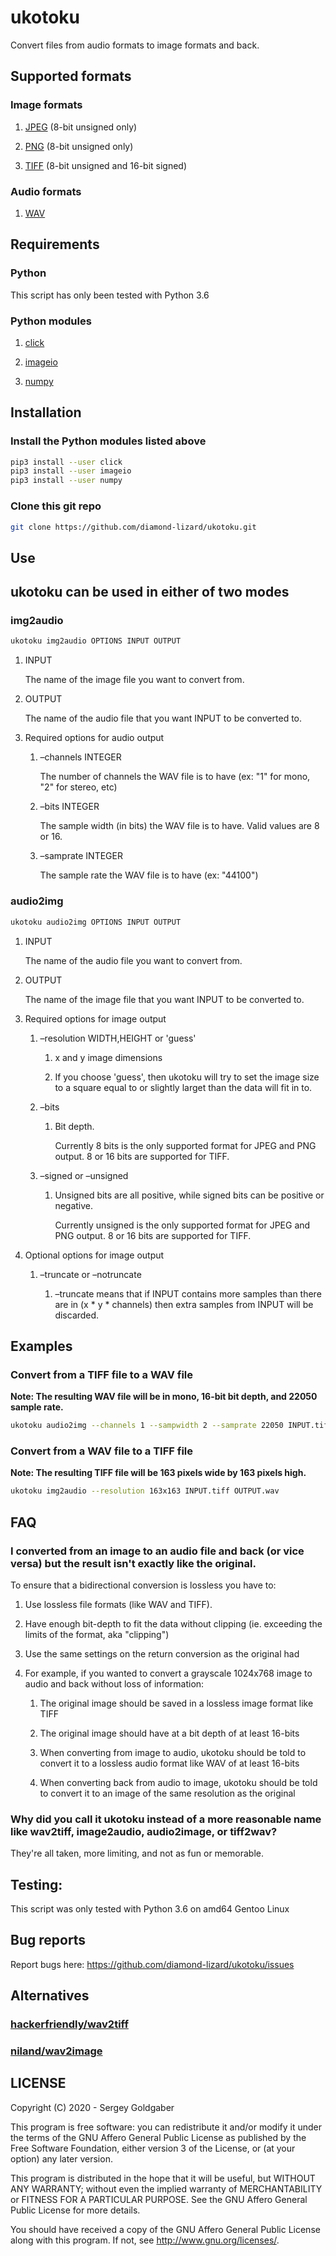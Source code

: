 * ukotoku
Convert files from audio formats to image formats and back.
** Supported formats
*** Image formats
**** [[https://en.wikipedia.org/wiki/JPEG][JPEG]] (8-bit unsigned only)
**** [[https://en.wikipedia.org/wiki/Portable_Network_Graphics][PNG]] (8-bit unsigned only)
**** [[https://en.wikipedia.org/wiki/TIFF][TIFF]] (8-bit unsigned and 16-bit signed)
*** Audio formats
**** [[https://en.wikipedia.org/wiki/WAV][WAV]]
** Requirements
*** Python
This script has only been tested with Python 3.6
*** Python modules
**** [[https://pypi.org/project/click/][click]]
**** [[https://imageio.github.io][imageio]]
**** [[https://numpy.org/][numpy]]
** Installation
*** Install the Python modules listed above
#+BEGIN_SRC sh
pip3 install --user click
pip3 install --user imageio
pip3 install --user numpy
#+END_SRC
*** Clone this git repo
#+BEGIN_SRC sh
git clone https://github.com/diamond-lizard/ukotoku.git
#+END_SRC
** Use
** ukotoku can be used in either of two modes
*** img2audio
#+BEGIN_SRC sh
ukotoku img2audio OPTIONS INPUT OUTPUT
#+END_SRC
**** INPUT
The name of the image file you want to convert from.
**** OUTPUT
The name of the audio file that you want INPUT to be converted to.
**** Required options for audio output
***** --channels  INTEGER
The number of channels the WAV file is to have (ex: "1" for mono, "2" for stereo, etc)
***** --bits INTEGER
The sample width (in bits) the WAV file is to have.  Valid values are 8 or 16.
***** --samprate  INTEGER
The sample rate the WAV file is to have (ex: "44100")
*** audio2img
#+BEGIN_SRC sh
ukotoku audio2img OPTIONS INPUT OUTPUT
#+END_SRC
**** INPUT
The name of the audio file you want to convert from.
**** OUTPUT
The name of the image file that you want INPUT to be converted to.
**** Required options for image output
***** --resolution WIDTH,HEIGHT or 'guess'
****** x and y image dimensions
****** If you choose 'guess', then ukotoku will try to set the image size to a square equal to or slightly larget than the data will fit in to.
***** --bits
****** Bit depth.
Currently 8 bits is the only supported format for JPEG and PNG output.  8 or 16 bits are supported for TIFF.
***** --signed or --unsigned
****** Unsigned bits are all positive, while signed bits can be positive or negative.
Currently unsigned is the only supported format for JPEG and PNG output.  8 or 16 bits are supported for TIFF.
**** Optional options for image output
***** --truncate or --notruncate
****** --truncate means that if INPUT contains more samples than there are in (x * y * channels) then extra samples from INPUT will be discarded.
** Examples
*** Convert from a TIFF file to a WAV file
*Note: The resulting WAV file will be in mono, 16-bit bit depth, and 22050 sample rate.*
#+BEGIN_SRC sh
ukotoku audio2img --channels 1 --sampwidth 2 --samprate 22050 INPUT.tiff OUTPUT.wav
#+END_SRC
*** Convert from a WAV file to a TIFF file
*Note: The resulting TIFF file will be 163 pixels wide by 163 pixels high.*
#+BEGIN_SRC sh
ukotoku img2audio --resolution 163x163 INPUT.tiff OUTPUT.wav
#+END_SRC
** FAQ
*** I converted from an image to an audio file and back (or vice versa) but the result isn't exactly like the original.
To ensure that a bidirectional conversion is lossless you have to:
**** Use lossless file formats (like WAV and TIFF).
**** Have enough bit-depth to fit the data without clipping (ie. exceeding the limits of the format, aka "clipping")
**** Use the same settings on the return conversion as the original had
**** For example, if you wanted to convert a grayscale 1024x768 image to audio and back without loss of information:
***** The original image should be saved in a lossless image format like TIFF
***** The original image should have at a bit depth of at least 16-bits
***** When converting from image to audio, ukotoku should be told to convert it to a lossless audio format like WAV of at least 16-bits
***** When converting back from audio to image, ukotoku should be told to convert it to an image of the same resolution as the original
*** Why did you call it ukotoku instead of a more reasonable name like wav2tiff, image2audio, audio2image, or tiff2wav?
They're all taken, more limiting, and not as fun or memorable.
** Testing:
This script was only tested with Python 3.6 on amd64 Gentoo Linux
** Bug reports
Report bugs here:  https://github.com/diamond-lizard/ukotoku/issues
** Alternatives
*** [[https://github.com/hackerfriendly/wav2tiff][hackerfriendly/wav2tiff]]
*** [[https://github.com/niland/wav2image][niland/wav2image]]
** LICENSE
Copyright (C) 2020 - Sergey Goldgaber

This program is free software: you can redistribute it and/or modify
it under the terms of the GNU Affero General Public License as published by
the Free Software Foundation, either version 3 of the License, or
(at your option) any later version.

This program is distributed in the hope that it will be useful,
but WITHOUT ANY WARRANTY; without even the implied warranty of
MERCHANTABILITY or FITNESS FOR A PARTICULAR PURPOSE.  See the
GNU Affero General Public License for more details.

You should have received a copy of the GNU Affero General Public License
along with this program.  If not, see <http://www.gnu.org/licenses/>.
